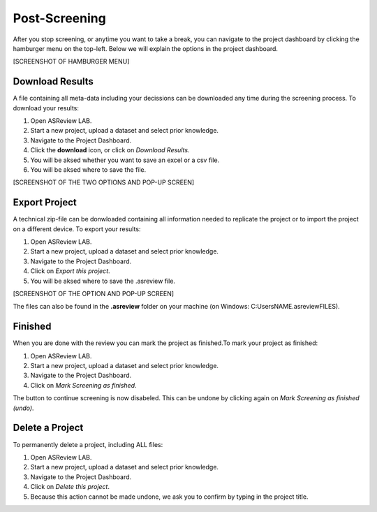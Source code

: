 Post-Screening
==============

After you stop screening, or anytime you want to take a break, you can
navigate to the project dashboard by clicking the hamburger menu on the
top-left. Below we will explain the options in the project dashboard.

[SCREENSHOT OF HAMBURGER MENU]


Download Results
----------------

A file containing all meta-data including your decissions can be downloaded
any time during the screening process. To download your results:

1. Open ASReview LAB.
2. Start a new project, upload a dataset and select prior knowledge.
3. Navigate to the Project Dashboard.
4. Click the **download** icon, or click on *Download Results*.
5. You will be aksed whether you want to save an excel or a csv file.
6. You will be aksed where to save the file.

[SCREENSHOT OF THE TWO OPTIONS AND POP-UP SCREEN]


.. _export-project:

Export Project
--------------

A technical zip-file can be donwloaded containing all information needed to
replicate the project or to import the project on a different device. To
export your results:

1. Open ASReview LAB.
2. Start a new project, upload a dataset and select prior knowledge.
3. Navigate to the Project Dashboard.
4. Click on *Export this project*.
5. You will be aksed where to save the .asreview file.


[SCREENSHOT OF THE OPTION AND POP-UP SCREEN]

The files can also be found in the **.asreview** folder on your machine
(on Windows: C:\Users\NAME\.asreview\FILES).

Finished
--------

When you are done with the review you can mark the project as finished.To mark your project as
finished:

1. Open ASReview LAB.
2. Start a new project, upload a dataset and select prior knowledge.
3. Navigate to the Project Dashboard.
4. Click on *Mark Screening as finished*.

The button to continue screening is now disabeled. This can be undone by
clicking again on *Mark Screening as finished (undo)*.


Delete a Project
----------------


To permanently delete a project, including ALL files:

1. Open ASReview LAB.
2. Start a new project, upload a dataset and select prior knowledge.
3. Navigate to the Project Dashboard.
4. Click on *Delete this project*.
5. Because this action cannot be made undone, we ask you to confirm by typing in the project title.
